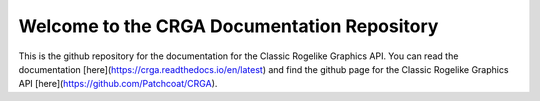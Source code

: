 Welcome to the CRGA Documentation Repository
============================================

This is the github repository for the documentation for the Classic Rogelike Graphics API. You can read the documentation [here](https://crga.readthedocs.io/en/latest) and find the github page for the Classic Rogelike Graphics API [here](https://github.com/Patchcoat/CRGA).
